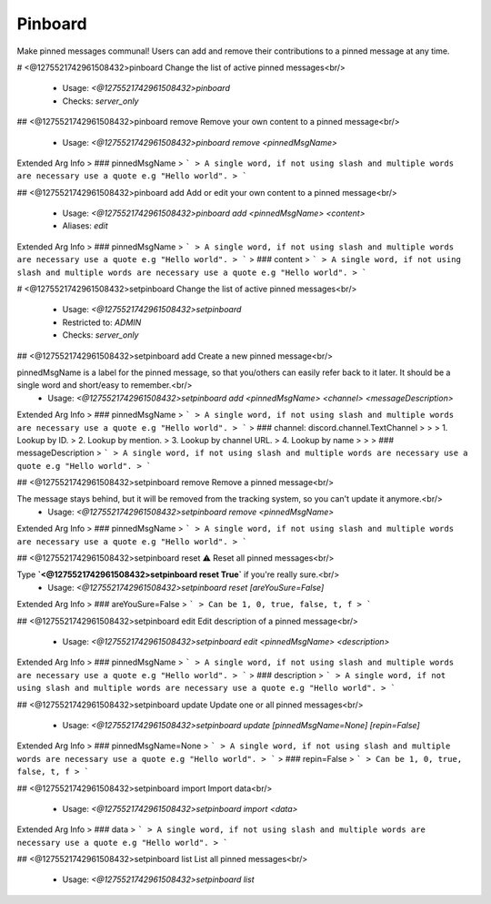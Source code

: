 Pinboard
========

Make pinned messages communal! Users can add and remove their contributions to a pinned message at any time.

# <@1275521742961508432>pinboard
Change the list of active pinned messages<br/>
 - Usage: `<@1275521742961508432>pinboard`
 - Checks: `server_only`


## <@1275521742961508432>pinboard remove
Remove your own content to a pinned message<br/>
 - Usage: `<@1275521742961508432>pinboard remove <pinnedMsgName>`
Extended Arg Info
> ### pinnedMsgName
> ```
> A single word, if not using slash and multiple words are necessary use a quote e.g "Hello world".
> ```


## <@1275521742961508432>pinboard add
Add or edit your own content to a pinned message<br/>
 - Usage: `<@1275521742961508432>pinboard add <pinnedMsgName> <content>`
 - Aliases: `edit`
Extended Arg Info
> ### pinnedMsgName
> ```
> A single word, if not using slash and multiple words are necessary use a quote e.g "Hello world".
> ```
> ### content
> ```
> A single word, if not using slash and multiple words are necessary use a quote e.g "Hello world".
> ```


# <@1275521742961508432>setpinboard
Change the list of active pinned messages<br/>
 - Usage: `<@1275521742961508432>setpinboard`
 - Restricted to: `ADMIN`
 - Checks: `server_only`


## <@1275521742961508432>setpinboard add
Create a new pinned message<br/>

pinnedMsgName is a label for the pinned message, so that you/others can easily refer back to it later. It should be a single word and short/easy to remember.<br/>
 - Usage: `<@1275521742961508432>setpinboard add <pinnedMsgName> <channel> <messageDescription>`
Extended Arg Info
> ### pinnedMsgName
> ```
> A single word, if not using slash and multiple words are necessary use a quote e.g "Hello world".
> ```
> ### channel: discord.channel.TextChannel
> 
> 
>     1. Lookup by ID.
>     2. Lookup by mention.
>     3. Lookup by channel URL.
>     4. Lookup by name
> 
>     
> ### messageDescription
> ```
> A single word, if not using slash and multiple words are necessary use a quote e.g "Hello world".
> ```


## <@1275521742961508432>setpinboard remove
Remove a pinned message<br/>

The message stays behind, but it will be removed from the tracking system, so you can't update it anymore.<br/>
 - Usage: `<@1275521742961508432>setpinboard remove <pinnedMsgName>`
Extended Arg Info
> ### pinnedMsgName
> ```
> A single word, if not using slash and multiple words are necessary use a quote e.g "Hello world".
> ```


## <@1275521742961508432>setpinboard reset
⚠️ Reset all pinned messages<br/>

Type **`<@1275521742961508432>setpinboard reset True`** if you're really sure.<br/>
 - Usage: `<@1275521742961508432>setpinboard reset [areYouSure=False]`
Extended Arg Info
> ### areYouSure=False
> ```
> Can be 1, 0, true, false, t, f
> ```


## <@1275521742961508432>setpinboard edit
Edit description of a pinned message<br/>
 - Usage: `<@1275521742961508432>setpinboard edit <pinnedMsgName> <description>`
Extended Arg Info
> ### pinnedMsgName
> ```
> A single word, if not using slash and multiple words are necessary use a quote e.g "Hello world".
> ```
> ### description
> ```
> A single word, if not using slash and multiple words are necessary use a quote e.g "Hello world".
> ```


## <@1275521742961508432>setpinboard update
Update one or all pinned messages<br/>
 - Usage: `<@1275521742961508432>setpinboard update [pinnedMsgName=None] [repin=False]`
Extended Arg Info
> ### pinnedMsgName=None
> ```
> A single word, if not using slash and multiple words are necessary use a quote e.g "Hello world".
> ```
> ### repin=False
> ```
> Can be 1, 0, true, false, t, f
> ```


## <@1275521742961508432>setpinboard import
Import data<br/>
 - Usage: `<@1275521742961508432>setpinboard import <data>`
Extended Arg Info
> ### data
> ```
> A single word, if not using slash and multiple words are necessary use a quote e.g "Hello world".
> ```


## <@1275521742961508432>setpinboard list
List all pinned messages<br/>
 - Usage: `<@1275521742961508432>setpinboard list`


